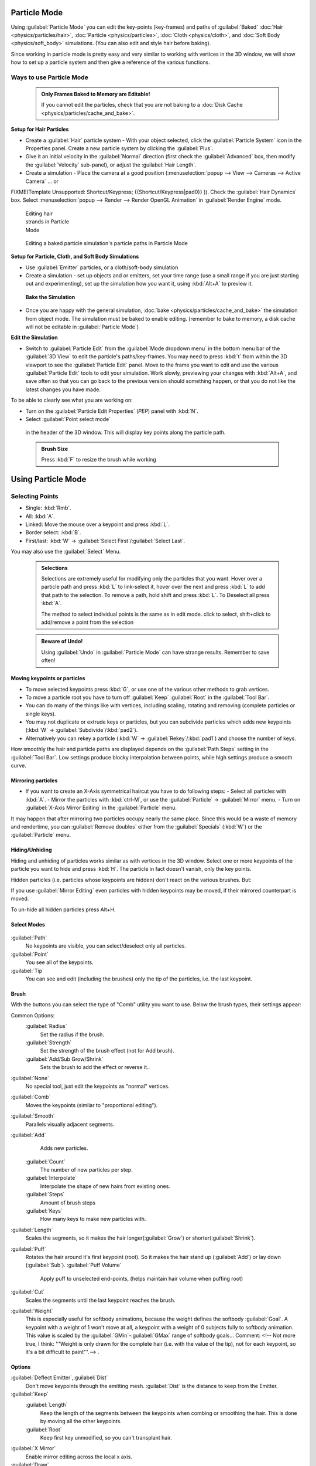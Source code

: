 


Particle Mode
=============

Using :guilabel:`Particle Mode` you can edit the key-points (key-frames) and paths of :guilabel:`Baked` :doc:`Hair <physics/particles/hair>`\ , :doc:`Particle <physics/particles>`\ , :doc:`Cloth <physics/cloth>`\ , and :doc:`Soft Body <physics/soft_body>` simulations. (You can also edit and style hair before baking).

Since working in particle mode is pretty easy and very similar to working with vertices in the
3D window, we will show how to set up a particle system and then give a reference of the
various functions.


Ways to use Particle Mode
-------------------------


 .. admonition:: Only Frames Baked to Memory are Editable!
   :class: nicetip

   If you cannot edit the particles, check that you are not baking to a :doc:`Disk Cache <physics/particles/cache_and_bake>`\ .


**Setup for Hair Particles**

- Create a :guilabel:`Hair` particle system - With your object selected, click the :guilabel:`Particle System` icon in the Properties panel.  Create a new particle system by clicking the :guilabel:`Plus`\ .
- Give it an initial velocity in the :guilabel:`Normal` direction (first check the :guilabel:`Advanced` box, then modify the :guilabel:`Velocity` sub-panel), or adjust the :guilabel:`Hair Length`\ .
- Create a simulation - Place the camera at a good position (\ :menuselection:`popup --> View --> Cameras --> Active Camera` ... or

FIXME(Template Unsupported: Shortcut/Keypress;
{{Shortcut/Keypress|pad0}}
)). Check the :guilabel:`Hair Dynamics` box.  Select :menuselection:`popup --> Render --> Render OpenGL Animation` in :guilabel:`Render Engine` mode.


.. figure:: /images/Blender2.6_particle_mode.jpg
   :width: 120px
   :figwidth: 120px

   Editing hair strands in Particle Mode


.. figure:: /images/Animated_editing_particles_in_particle_mode.gif

   Editing a baked particle simulation's particle paths in Particle Mode


**Setup for Particle, Cloth, and Soft Body Simulations**

- Use :guilabel:`Emitter` particles, or a cloth/soft-body simulation
- Create a simulation - set up objects and or emitters, set your time range (use a small range if you are just starting out and experimenting), set up the simulation how you want it, using :kbd:`Alt+A` to preview it.

 **Bake the Simulation**

- Once you are happy with the general simulation, :doc:`bake <physics/particles/cache_and_bake>` the simulation from object mode. The simulation must be baked to enable editing. (remember to bake to memory, a disk cache will not be editable in :guilabel:`Particle Mode`\ )

**Edit the Simulation**

- Switch to :guilabel:`Particle Edit` from the :guilabel:`Mode dropdown menu` in the bottom menu bar of the :guilabel:`3D View` to edit the particle's paths/key-frames.  You may need to press :kbd:`t` from within the 3D viewport to see the :guilabel:`Particle Edit` panel. Move to the frame you want to edit and use the various :guilabel:`Particle Edit` tools to edit your simulation. Work slowly, previewing your changes with :kbd:`Alt+A`\ , and save often so that you can go back to the previous version should something happen, or that you do not like the latest changes you have made.

To be able to clearly see what you are working on:

- Turn on the :guilabel:`Particle Edit Properties` (\ *PEP*\ ) panel with :kbd:`N`\ .
- Select :guilabel:`Point select mode`

.. figure:: /images/Icon-library_3D-Window_PointSelectMode.jpg


 in the header of the 3D window. This will display key points along the particle path.


 .. admonition:: Brush Size
   :class: nicetip

   Press :kbd:`F` to resize the brush while working


Using Particle Mode
===================


Selecting Points
----------------


- Single: :kbd:`Rmb`\ .
- All: :kbd:`A`\ .
- Linked: Move the mouse over a keypoint and press :kbd:`L`\ .
- Border select: :kbd:`B`\ .
- First/last: :kbd:`W` → :guilabel:`Select First`\ /\ :guilabel:`Select Last`\ .

You may also use the :guilabel:`Select` Menu.


 .. admonition:: Selections
   :class: nicetip

   Selections are extremely useful for modifying only the particles that you want. Hover over a particle path and press :kbd:`L` to link-select it, hover over the next and press :kbd:`L` to add that path to the selection. To remove a path, hold shift and press :kbd:`L`\ . To Deselect all press :kbd:`A`\ .

   The method to select individual points is the same as in edit mode. click to select,
   shift+click to add/remove a point from the selection


 .. admonition:: Beware of Undo!
   :class: nicetip

   Using :guilabel:`Undo` in :guilabel:`Particle Mode` can have strange results. Remember to save often!


Moving keypoints or particles
~~~~~~~~~~~~~~~~~~~~~~~~~~~~~


- To move selected keypoints press :kbd:`G`\ , or use one of the various other methods to grab vertices.
- To move a particle root you have to turn off :guilabel:`Keep` :guilabel:`Root` in the :guilabel:`Tool Bar`\ .
- You can do many of the things like with vertices, including scaling, rotating and removing (complete particles or single keys).
- You may not duplicate or extrude keys or particles, but you can subdivide particles which adds new keypoints (\ :kbd:`W` → :guilabel:`Subdivide`\ /\ :kbd:`pad2`\ ).
- Alternatively you can rekey a particle (\ :kbd:`W` → :guilabel:`Rekey`\ /\ :kbd:`pad1`\ ) and choose the number of keys.

How smoothly the hair and particle paths are displayed depends on the :guilabel:`Path Steps`
setting in the :guilabel:`Tool Bar`\ . Low settings produce blocky interpolation between points,
while high settings produce a smooth curve.


Mirroring particles
~~~~~~~~~~~~~~~~~~~


- If you want to create an X-Axis symmetrical haircut you have to do following steps:
  - Select all particles with :kbd:`A`\ .
  - Mirror the particles with :kbd:`ctrl-M`\ , or use the :guilabel:`Particle` → :guilabel:`Mirror` menu.
  - Turn on :guilabel:`X-Axis Mirror Editing` in the :guilabel:`Particle` menu.

It may happen that after mirroring two particles occupy nearly the same place.
Since this would be a waste of memory and rendertime,
you can :guilabel:`Remove doubles` either from the :guilabel:`Specials` (\ :kbd:`W`\ )
or the :guilabel:`Particle` menu.


Hiding/Unhiding
~~~~~~~~~~~~~~~

Hiding and unhiding of particles works similar as with vertices in the 3D window.
Select one or more keypoints of the particle you want to hide and press :kbd:`H`\ .
The particle in fact doesn't vanish, only the key points.

Hidden particles (i.e. particles whose keypoints are hidden)
don't react on the various brushes. But:

If you use :guilabel:`Mirror Editing` even particles with hidden keypoints may be moved,
if their mirrored counterpart is moved.

To un-hide all hidden particles press Alt+H.


Select Modes
~~~~~~~~~~~~


.. figure:: /images/Icon-library_3D-Window_ParticleSelectAndDisplayMode.jpg
   :width: 640px
   :figwidth: 640px


:guilabel:`Path`
    No keypoints are visible, you can select/deselect only all particles.
:guilabel:`Point`
    You see all of the keypoints.
:guilabel:`Tip`
    You can see and edit (including the brushes) only the tip of the particles, i.e. the last keypoint.


Brush
~~~~~

With the buttons you can select the type of "Comb" utility you want to use.
Below the brush types, their settings appear:

Common Options:
   :guilabel:`Radius`
      Set the radius if the brush.
   :guilabel:`Strength`
      Set the strength of the brush effect (not for Add brush).
   :guilabel:`Add/Sub Grow/Shrink`
      Sets the brush to add the effect or reverse it..

:guilabel:`None`
    No special tool, just edit the keypoints as "normal" vertices.
:guilabel:`Comb`
    Moves the keypoints (similar to "proportional editing").
:guilabel:`Smooth`
    Parallels visually adjacent segments.
:guilabel:`Add`
    Adds new particles.
   :guilabel:`Count`
      The number of new particles per step.
   :guilabel:`Interpolate`
      Interpolate the shape of new hairs from existing ones.
   :guilabel:`Steps`
      Amount of brush steps
   :guilabel:`Keys`
      How many keys to make new particles with.
:guilabel:`Length`
    Scales the segments, so it makes the hair longer(\ :guilabel:`Grow`\ ) or shorter(\ :guilabel:`Shrink`\ ).
:guilabel:`Puff`
   Rotates the hair around it's first keypoint (root). So it makes the hair stand up (\ :guilabel:`Add`\ ) or lay down (\ :guilabel:`Sub`\ ).
   :guilabel:`Puff Volume`
      Apply puff to unselected end-points, (helps maintain hair volume when puffing root)
:guilabel:`Cut`
    Scales the segments until the last keypoint reaches the brush.

:guilabel:`Weight`
    This is especially useful for softbody animations, because the weight defines the softbody :guilabel:`Goal`\ . A keypoint with a weight of 1 won't move at all, a keypoint with a weight of 0 subjects fully to softbody animation. This value is scaled by the :guilabel:`GMin`\ -\ :guilabel:`GMax` range of softbody goals...    Comment: <!-- Not more true, I think: '''Weight is only drawn for the complete hair (i.e. with the value of the tip), not for each keypoint, so it's a bit difficult to paint'''.--> .


Options
~~~~~~~

:guilabel:`Deflect Emitter`\ ,\ :guilabel:`Dist`
    Don't move keypoints through the emitting mesh. :guilabel:`Dist` is the distance to keep from the Emitter.
:guilabel:`Keep`
   :guilabel:`Length`
       Keep the length of the segments between the keypoints when combing or smoothing the hair. This is done by moving all the other keypoints.
   :guilabel:`Root`
       Keep first key unmodified, so you can't transplant hair.
:guilabel:`X Mirror`
   Enable mirror editing across the local x axis.

:guilabel:`Draw`
   :guilabel:`Path Steps`
       Drawing steps, sets the smoothness of the drawn path.
   :guilabel:`Show Children`
    Draws the children of the particles too. This allows to fine tune the particles and see their effects on the result, but it may slow down your system if you have many children.


